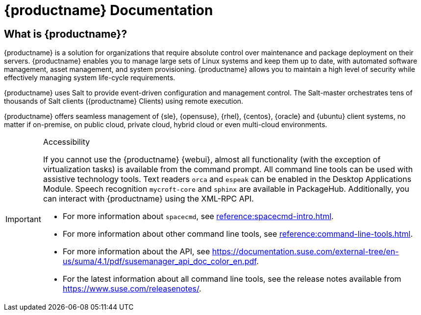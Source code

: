 = {productname} Documentation


== What is {productname}?

// [#salt.gloss] may be used to create a tooltip for a glossary term: see branding/supplemental-ui/suma/sumacom/partials/footer-scripts.hbs

{productname} is a solution for organizations that require absolute control over maintenance and package deployment on their servers.
{productname} enables you to manage large sets of Linux systems and keep them up to date, with automated software management, asset management, and system provisioning.
{productname} allows you to maintain a high level of security while effectively managing system life-cycle requirements.

{productname} uses Salt to provide event-driven configuration and management control.
The Salt-master orchestrates tens of thousands of Salt clients ({productname} Clients) using remote execution.

{productname} offers seamless management of {sle}, {opensuse}, {rhel}, {centos}, {oracle} and {ubuntu} client systems, no matter if on-premise, on public cloud, private cloud, hybrid cloud or even multi-cloud environments.


[IMPORTANT]
.Accessibility
====
If you cannot use the {productname} {webui}, almost all functionality (with the exception of virtualization tasks) is available from the command prompt.
All command line tools can be used with assistive technology tools.
Text readers ``orca`` and ``espeak`` can be enabled in the Desktop Applications Module.
Speech recognition ``mycroft-core`` and ``sphinx`` are available in PackageHub.
Additionally, you can interact with {productname} using the XML-RPC API.

* For more information about [command]``spacecmd``, see xref:reference:spacecmd-intro.adoc[].
* For more information about other command line tools, see xref:reference:command-line-tools.adoc[].
* For more information about the API, see https://documentation.suse.com/external-tree/en-us/suma/4.1/pdf/susemanager_api_doc_color_en.pdf.
* For the latest information about all command line tools, see the release notes available from https://www.suse.com/releasenotes/.

====


// SUMA index content
ifeval::[{suma-content} == true]
== Available Documentation

The following documentation is available for {productname} version {productnumber}.

[IMPORTANT]
====
{productname} documentation is available in several locations and formats.
For the most up-to-date version of this documentation, see https://documentation.suse.com/suma/.
====

Download All PDFs icon:caret-right[] icon:file-archive[link="../susemanager-docs_en-pdf.tar.gz"]


[cols="<, ^,<,^", options="header",separator=|]
|===
| View HTML | View PDF | View HTML | View PDF

| xref:installation:install-overview.adoc[Installation Guide]  | icon:file-pdf[link="../pdf/suse_manager_installation_guide.pdf", window="_blank" role="green"]
| xref:client-configuration:client-config-overview.adoc[Client Configuration Guide] | icon:file-pdf[link="../pdf/suse_manager_client-configuration_guide.pdf", window="_blank" role="green"]
| xref:upgrade:upgrade-overview.adoc[Upgrade Guide] | icon:file-pdf[link="../pdf/suse_manager_upgrade_guide.pdf", window="_blank" role="green"]
| xref:reference:reference-overview.adoc[Reference Guide]  | icon:file-pdf[link="../pdf/suse_manager_reference_guide.pdf", window="_blank" role="green"]
| xref:administration:admin-overview.adoc[Administration Guide] | icon:file-pdf[link="{attachmentsdir}/pdfs/_administration_guide-pdf.pdf", window="_blank" role="green"]
| xref:salt:salt-overview.adoc[Salt Guide]  | icon:file-pdf[link="../pdf/suse_manager_salt_guide.pdf", window="_blank" role="green"]
| xref:retail:retail-overview.adoc[Retail Guide]  | icon:file-pdf[link="../pdf/suse_manager_retail_guide.pdf", window="_blank" role="green"]
| xref:quickstart-public-cloud:qs-publiccloud-overview.adoc[Quick Start Guide - Public Cloud]  | icon:file-pdf[link="../pdf/suse_manager_quickstart-public-cloud_guide.pdf", window="_blank" role="green"]
| xref:large-deployments:large-deployments-overview.adoc[Large Deployments Guide]  | icon:file-pdf[link="../pdf/suse_manager_large-deployments_guide.pdf", window="_blank" role="green"]
| |

//| Architecture               | xref:architecture:architecture-intro.adoc[HTML] link:../pdf/suse_manager_architecture.pdf[PDF]
|===
endif::[]


//Uyuni Index content
ifeval::[{uyuni-content} == true]
== Available Documentation

The following documentation is available for {productname} version {productnumber}.

Download All PDFs icon:caret-right[] icon:file-archive[link="../uyuni-docs_en-pdf.tar.gz"]


[cols="<, ^,<,^", options="header",separator=|]
|===
| View HTML | View PDF | View HTML | View PDF

| xref:installation:install-overview.adoc[Installation Guide]
| icon:file-pdf[link="{attachmentsdir}/pdfs/installation_guide.pdf", window="_blank" role="green"]

| xref:client-configuration:client-config-overview.adoc[Client Configuration Guide]
| icon:file-pdf[link="{attachmentsdir}/pdfs/client-configuration-guide-pdf.pdf", window="_blank" role="green"]


| xref:upgrade:upgrade-overview.adoc[Upgrade Guide]
| icon:file-pdf[link="{attachmentsdir}/pdfs/upgrade-guide-pdf.pdf", window="_blank" role="green"]

| xref:reference:reference-overview.adoc[Reference Guide]
| icon:file-pdf[link="{attachmentsdir}/pdfs/reference-guide-pdf.pdf", window="_blank" role="green"]


| xref:administration:admin-overview.adoc[Administration Guide]
| icon:file-pdf[link="{attachmentsdir}/pdfs/administration-guide-pdf.pdf", window="_blank" role="green"]

| xref:salt:salt-overview.adoc[Salt Guide]
| icon:file-pdf[link="{attachmentsdir}/pdfs/salt-guide-pdf.pdf", window="_blank" role="green"]


| xref:retail:retail-overview.adoc[Retail Guide]
| icon:file-pdf[link="{attachmentsdir}/pdfs/retail-guide-pdf.pdf", window="_blank" role="green"]

| xref:quickstart-public-cloud:qs-publiccloud-overview.adoc[Quick Start Guide - Public Cloud]
| icon:file-pdf[link="{attachmentsdir}/pdfs/quickstart-public-cloud-guide-pdf.pdf", window="_blank" role="green"]


| xref:large-deployments:large-deployments-overview.adoc[Large Deployments Guide]
| icon:file-pdf[link="{attachmentsdir}/pdfs/large-deployments-guide-pdf.pdf", window="_blank" role="green"]

| |

//| Architecture               | xref:architecture:architecture-intro.adoc[HTML] link:../pdf/suse_manager_architecture.pdf[PDF]
|===

The icons aren't showing, so here are the new pdfs as text links
[cols="<, ^,<,^", options="header",separator=|]
|===
| View HTML | View PDF | View HTML | View PDF

| xref:installation:install-overview.adoc[Installation Guide]
| link:{attachmentsdir}/pdfs/installation-guide-pdf.pdf[I, window="_blank" role="green"]

| xref:client-configuration:client-config-overview.adoc[Client Configuration Guide]
| link:{attachmentsdir}/pdfs/client-configuration-guide-pdf.pdf[CC, window="_blank" role="green"]


| xref:upgrade:upgrade-overview.adoc[Upgrade Guide]
| link:{attachmentsdir}/pdfs/upgrade-guide-pdf.pdf[U, window="_blank" role="green"]

| xref:reference:reference-overview.adoc[Reference Guide]
| link:{attachmentsdir}/pdfs/reference-guide-pdf.pdf[Ref, window="_blank" role="green"]


| xref:administration:admin-overview.adoc[Administration Guide]
| link:{attachmentsdir}/pdfs/administration-guide-pdf.pdf[A, window="_blank" role="green"]

| xref:salt:salt-overview.adoc[Salt Guide]
| link:{attachmentsdir}/pdfs/salt-guide-pdf.pdf[S, window="_blank" role="green"]


| xref:retail:retail-overview.adoc[Retail Guide]
| link:{attachmentsdir}/pdfs/retail-guide-pdf.pdf[R, window="_blank" role="green"]

| xref:quickstart-public-cloud:qs-publiccloud-overview.adoc[Quick Start Guide - Public Cloud]
| link:{attachmentsdir}/pdfs/quickstart-public-cloud-guide-pdf.pdf[QPC, window="_blank" role="green"]

| xref:large-deployments:large-deployments-overview.adoc[Large Deployments Guide]
| link:{attachmentsdir}/pdfs/large-deployments-guide-pdf.pdf[LD, window="_blank" role="green"]


| |

//| Architecture               | xref:architecture:architecture-intro.adoc[HTML] link:../pdf/suse_manager_architecture.pdf[PDF]
|===
endif::[]

